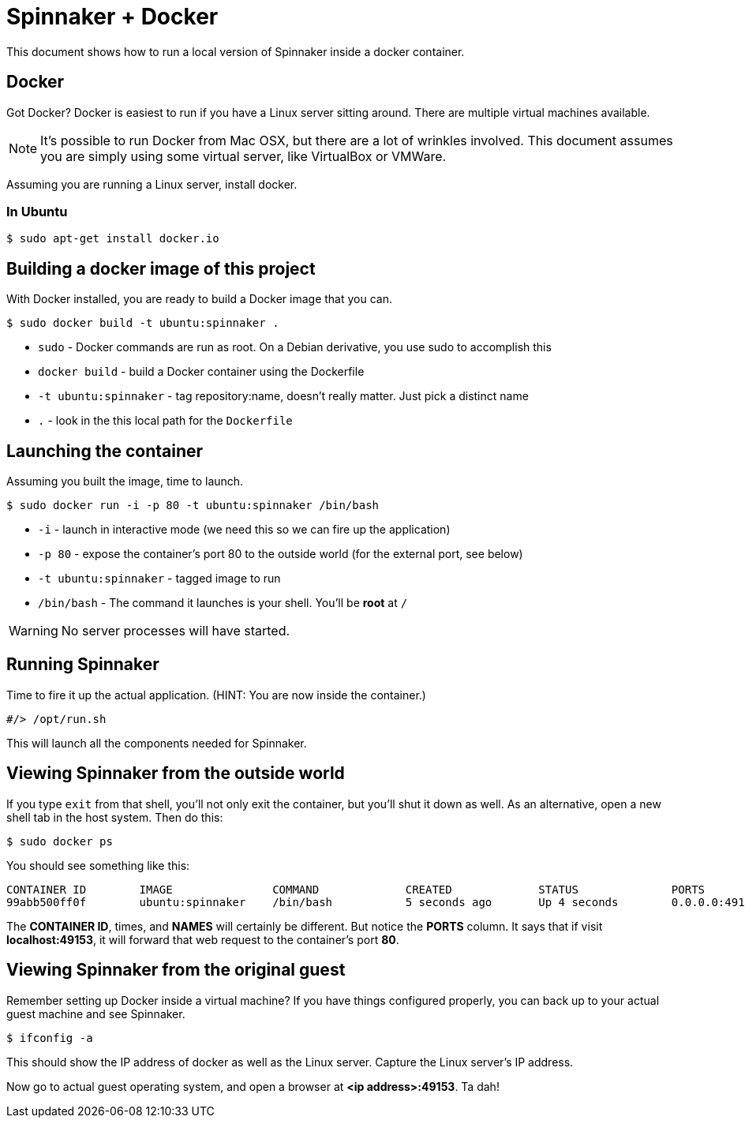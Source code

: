 = Spinnaker + Docker

This document shows how to run a local version of Spinnaker inside a docker container.

== Docker

Got Docker? Docker is easiest to run if you have a Linux server sitting around. There are multiple virtual machines available.

NOTE: It's possible to run Docker from Mac OSX, but there are a lot of wrinkles involved. This document assumes you are simply using some virtual server, like VirtualBox or VMWare.

Assuming you are running a Linux server, install docker.

=== In Ubuntu

```
$ sudo apt-get install docker.io
```

== Building a docker image of this project

With Docker installed, you are ready to build a Docker image that you can.

```
$ sudo docker build -t ubuntu:spinnaker .
```

* `sudo` - Docker commands are run as root. On a Debian derivative, you use sudo to accomplish this
* `docker build` - build a Docker container using the Dockerfile
* `-t ubuntu:spinnaker` - tag repository:name, doesn't really matter. Just pick a distinct name
* `.` - look in the this local path for the `Dockerfile`

== Launching the container

Assuming you built the image, time to launch.

```
$ sudo docker run -i -p 80 -t ubuntu:spinnaker /bin/bash
```

* `-i` - launch in interactive mode (we need this so we can fire up the application)
* `-p 80` - expose the container's port 80 to the outside world (for the external port, see below)
* `-t ubuntu:spinnaker` - tagged image to run
* `/bin/bash` - The command it launches is your shell. You'll be *root* at `/`

WARNING: No server processes will have started.

== Running Spinnaker

Time to fire it up the actual application. (HINT: You are now inside the container.)

```
#/> /opt/run.sh
```

This will launch all the components needed for Spinnaker.

== Viewing Spinnaker from the outside world

If you type `exit` from that shell, you'll not only exit the container, but you'll shut it down as well. As an alternative, open a new shell tab in the host system. Then do this:

```
$ sudo docker ps
```

You should see something like this:

```
CONTAINER ID        IMAGE               COMMAND             CREATED             STATUS              PORTS                   NAMES
99abb500ff0f        ubuntu:spinnaker    /bin/bash           5 seconds ago       Up 4 seconds        0.0.0.0:49153->80/tcp   jovial_heisenberg   
```

The *CONTAINER ID*, times, and *NAMES* will certainly be different. But notice the *PORTS* column. It says that if visit *localhost:49153*, it will forward that web request to the container's port *80*.

== Viewing Spinnaker from the original guest

Remember setting up Docker inside a virtual machine? If you have things configured properly, you can back up to your actual guest machine and see Spinnaker.

```
$ ifconfig -a
```

This should show the IP address of docker as well as the Linux server. Capture the Linux server's IP address.

Now go to actual guest operating system, and open a browser at *<ip address>:49153*. Ta dah!